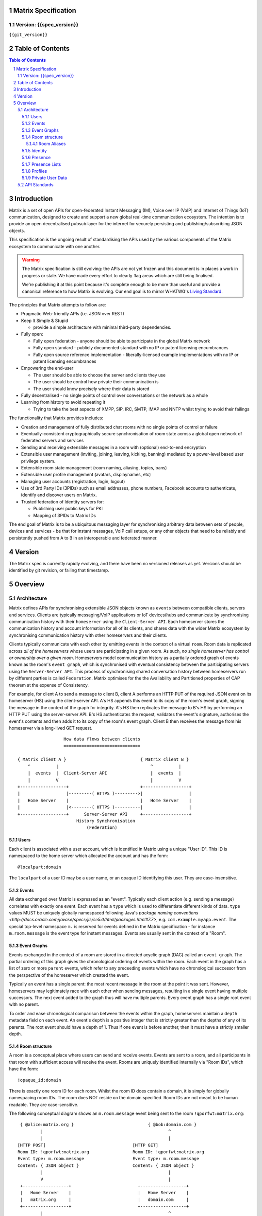 Matrix Specification
====================

Version: {{spec_version}}
-----------------------------
``{{git_version}}``

Table of Contents
=================

.. contents:: Table of Contents
.. sectnum::

Introduction
============

Matrix is a set of open APIs for open-federated Instant Messaging (IM), Voice
over IP (VoIP) and Internet of Things (IoT) communication, designed to create
and support a new global real-time communication ecosystem. The intention is to
provide an open decentralised pubsub layer for the internet for securely
persisting and publishing/subscribing JSON objects.

This specification is the ongoing result of standardising the APIs used by the
various components of the Matrix ecosystem to communicate with one another.

.. WARNING::
  The Matrix specification is still evolving: the APIs are not yet frozen
  and this document is in places a work in progress or stale. We have made every 
  effort to clearly flag areas which are still being finalised.

  We're publishing it at this point because it's complete enough to be more than
  useful and provide a canonical reference to how Matrix is evolving. Our end
  goal is to mirror WHATWG's `Living Standard   
  <http://wiki.whatwg.org/wiki/FAQ#What_does_.22Living_Standard.22_mean.3F>`_.

The principles that Matrix attempts to follow are:

- Pragmatic Web-friendly APIs (i.e. JSON over REST)
- Keep It Simple & Stupid

  + provide a simple architecture with minimal third-party dependencies.

- Fully open:

  + Fully open federation - anyone should be able to participate in the global
    Matrix network
  + Fully open standard - publicly documented standard with no IP or patent
    licensing encumbrances
  + Fully open source reference implementation - liberally-licensed example
    implementations with no IP or patent licensing encumbrances

- Empowering the end-user

  + The user should be able to choose the server and clients they use
  + The user should be control how private their communication is
  + The user should know precisely where their data is stored

- Fully decentralised - no single points of control over conversations or the
  network as a whole
- Learning from history to avoid repeating it

  + Trying to take the best aspects of XMPP, SIP, IRC, SMTP, IMAP and NNTP
    whilst trying to avoid their failings

The functionality that Matrix provides includes:

- Creation and management of fully distributed chat rooms with no
  single points of control or failure
- Eventually-consistent cryptographically secure synchronisation of room
  state across a global open network of federated servers and services
- Sending and receiving extensible messages in a room with (optional)
  end-to-end encryption
- Extensible user management (inviting, joining, leaving, kicking, banning)
  mediated by a power-level based user privilege system.
- Extensible room state management (room naming, aliasing, topics, bans)
- Extensible user profile management (avatars, displaynames, etc)
- Managing user accounts (registration, login, logout)
- Use of 3rd Party IDs (3PIDs) such as email addresses, phone numbers,
  Facebook accounts to authenticate, identify and discover users on Matrix.
- Trusted federation of Identity servers for:

  + Publishing user public keys for PKI
  + Mapping of 3PIDs to Matrix IDs

The end goal of Matrix is to be a ubiquitous messaging layer for synchronising
arbitrary data between sets of people, devices and services - be that for
instant messages, VoIP call setups, or any other objects that need to be
reliably and persistently pushed from A to B in an interoperable and federated
manner.

Version
=======

The Matrix spec is currently rapidly evolving, and there have been no versioned
releases as yet. Versions should be identified by git revision, or failing that
timestamp.

Overview
========

Architecture
------------

Matrix defines APIs for synchronising extensible JSON objects known as
``events`` between compatible clients, servers and services. Clients are
typically messaging/VoIP applications or IoT devices/hubs and communicate by
synchronising communication history with their ``homeserver`` using the
``Client-Server API``. Each homeserver stores the communication history and
account information for all of its clients, and shares data with the wider
Matrix ecosystem by synchronising communication history with other homeservers
and their clients.

Clients typically communicate with each other by emitting events in the
context of a virtual ``room``. Room data is replicated across *all of the
homeservers* whose users are participating in a given room. As such, *no
single homeserver has control or ownership over a given room*. Homeservers
model communication history as a partially ordered graph of events known as
the room's ``event graph``, which is synchronised with eventual consistency
between the participating servers using the ``Server-Server API``. This process
of synchronising shared conversation history between homeservers run by
different parties is called ``Federation``. Matrix optimises for the the
Availability and Partitioned properties of CAP theorem at
the expense of Consistency.

For example, for client A to send a message to client B, client A performs an
HTTP PUT of the required JSON event on its homeserver (HS) using the
client-server API. A's HS appends this event to its copy of the room's event
graph, signing the message in the context of the graph for integrity. A's HS
then replicates the message to B's HS by performing an HTTP PUT using the
server-server API. B's HS authenticates the request, validates the event's
signature, authorises the event's contents and then adds it to its copy of the
room's event graph. Client B then receives the message from his homeserver via
a long-lived GET request.

::

                         How data flows between clients
                         ==============================

       { Matrix client A }                             { Matrix client B }
           ^          |                                    ^          |
           |  events  |  Client-Server API                 |  events  |
           |          V                                    |          V
       +------------------+                            +------------------+
       |                  |---------( HTTPS )--------->|                  |
       |   Home Server    |                            |   Home Server    |
       |                  |<--------( HTTPS )----------|                  |
       +------------------+      Server-Server API     +------------------+
                              History Synchronisation
                                  (Federation)


Users
~~~~~

Each client is associated with a user account, which is identified in Matrix
using a unique "User ID". This ID is namespaced to the home server which
allocated the account and has the form::

  @localpart:domain

The ``localpart`` of a user ID may be a user name, or an opaque ID identifying
this user. They are case-insensitive.

.. TODO-spec
    - Need to specify precise grammar for Matrix IDs

Events
~~~~~~

All data exchanged over Matrix is expressed as an "event". Typically each client
action (e.g. sending a message) correlates with exactly one event. Each event
has a ``type`` which is used to differentiate different kinds of data. ``type``
values MUST be uniquely globally namespaced following Java's `package naming
conventions
<http://docs.oracle.com/javase/specs/jls/se5.0/html/packages.html#7.7>`, e.g.
``com.example.myapp.event``. The special top-level namespace ``m.`` is reserved
for events defined in the Matrix specification - for instance ``m.room.message``
is the event type for instant messages. Events are usually sent in the context
of a "Room".

Event Graphs
~~~~~~~~~~~~

Events exchanged in the context of a room are stored in a directed acyclic graph
(DAG) called an ``event graph``. The partial ordering of this graph gives the
chronological ordering of events within the room. Each event in the graph has a
list of zero or more ``parent`` events, which refer to any preceeding events
which have no chronological successor from the perspective of the homeserver
which created the event.

Typically an event has a single parent: the most recent message in the room at
the point it was sent. However, homeservers may legitimately race with each
other when sending messages, resulting in a single event having multiple
successors. The next event added to the graph thus will have multiple parents.
Every event graph has a single root event with no parent.

To order and ease chronological comparison between the events within the graph,
homeservers maintain a ``depth`` metadata field on each event. An event's
``depth`` is a positive integer that is strictly greater than the depths of any
of its parents. The root event should have a depth of 1. Thus if one event is
before another, then it must have a strictly smaller depth.

Room structure
~~~~~~~~~~~~~~

A room is a conceptual place where users can send and receive events. Events are
sent to a room, and all participants in that room with sufficient access will
receive the event. Rooms are uniquely identified internally via "Room IDs",
which have the form::

  !opaque_id:domain

There is exactly one room ID for each room. Whilst the room ID does contain a
domain, it is simply for globally namespacing room IDs. The room does NOT
reside on the domain specified. Room IDs are not meant to be human readable.
They are case-sensitive.

The following conceptual diagram shows an ``m.room.message`` event being sent to 
the room ``!qporfwt:matrix.org``::

       { @alice:matrix.org }                             { @bob:domain.com }
               |                                                 ^
               |                                                 |
      [HTTP POST]                                  [HTTP GET]
      Room ID: !qporfwt:matrix.org                 Room ID: !qporfwt:matrix.org
      Event type: m.room.message                   Event type: m.room.message
      Content: { JSON object }                     Content: { JSON object }
               |                                                 |
               V                                                 |
       +------------------+                          +------------------+
       |   Home Server    |                          |   Home Server    |
       |   matrix.org     |                          |   domain.com     |
       +------------------+                          +------------------+
               |                                                 ^
               |         [HTTP PUT]                              |
               |         Room ID: !qporfwt:matrix.org            |
               |         Event type: m.room.message              |
               |         Content: { JSON object }                |
               `-------> Pointer to the preceding message  ------`
                         PKI signature from matrix.org
                         Transaction-layer metadata
                         PKI Authorization header
                         
                     ...................................
                    |           Shared Data             |
                    | State:                            |
                    |   Room ID: !qporfwt:matrix.org    |
                    |   Servers: matrix.org, domain.com |
                    |   Members:                        |
                    |    - @alice:matrix.org            |
                    |    - @bob:domain.com              |
                    | Messages:                         |
                    |   - @alice:matrix.org             |
                    |     Content: { JSON object }      |
                    |...................................|

Federation maintains *shared data structures* per-room between multiple home
servers. The data is split into ``message events`` and ``state events``.

``Message events`` describe transient 'once-off' activity in a room such as an
instant messages, VoIP call setups, file transfers, etc. They generally describe
communication activity.

``State events`` describe updates to a given piece of persistent information
('state') related to a room, such as the room's name, topic, membership,
participating servers, etc. State is modelled as a lookup table of key/value
pairs per room, with each key being a tuple of ``state_key`` and ``event type``.
Each state event updates the value of a given key.

The state of the room at a given point is calculated by considering all events
preceding and including a given event in the graph. Where events describe the
same state, a merge conflict algorithm is applied. The state resolution
algorithm is transitive and does not depend on server state, as it must
consistently select the same event irrespective of the server or the order the
events were received in.

Events are signed by the originating server (the signature includes the parent
relations, type, depth and payload hash) and are pushed over federation to the
participating servers in a room, currently using full mesh topology. Servers may
also request backfill of events over federation from the other servers
participating in a room.


Room Aliases
++++++++++++

Each room can also have multiple "Room Aliases", which look like::

  #room_alias:domain

.. TODO
  - Need to specify precise grammar for Room Aliases

A room alias "points" to a room ID and is the human-readable label by which
rooms are publicised and discovered.  The room ID the alias is pointing to can
be obtained by visiting the domain specified. They are case-insensitive. Note
that the mapping from a room alias to a room ID is not fixed, and may change
over time to point to a different room ID. For this reason, Clients SHOULD
resolve the room alias to a room ID once and then use that ID on subsequent
requests.

When resolving a room alias the server will also respond with a list of servers
that are in the room that can be used to join via.

::

        HTTP GET
   #matrix:domain.com      !aaabaa:matrix.org
           |                    ^
           |                    |
    _______V____________________|____
   |          domain.com            |
   | Mappings:                      |
   | #matrix >> !aaabaa:matrix.org  |
   | #golf   >> !wfeiofh:sport.com  |
   | #bike   >> !4rguxf:matrix.org  |
   |________________________________|

Identity
~~~~~~~~

Users in Matrix are identified via their matrix user ID (MXID). However,
existing 3rd party ID namespaces can also be used in order to identify Matrix
users. A Matrix "Identity" describes both the user ID and any other existing IDs
from third party namespaces *linked* to their account.

Matrix users can *link* third-party IDs (3PIDs) such as email addresses, social
network accounts and phone numbers to their user ID. Linking 3PIDs creates a
mapping from a 3PID to a user ID. This mapping can then be used by Matrix
users in order to discover the MXIDs of their contacts.

In order to ensure that the mapping from 3PID to user ID is genuine, a globally
federated cluster of trusted "Identity Servers" (IS) are used to verify the 3PID
and persist and replicate the mappings.

Usage of an IS is not required in order for a client application to be part of
the Matrix ecosystem. However, without one clients will not be able to look up
user IDs using 3PIDs.

Presence
~~~~~~~~

Each user has the concept of presence information. This encodes:

 * Whether the user is currently online
 * How recently the user was last active (as seen by the server)
 * Whether a given client considers the user to be currently idle
 * Arbitrary information about the user's current status (e.g. "in a meeting").

This information is collated from both per-device (online; idle; last_active) and
per-user (status) data, aggregated by the user's homeserver and transmitted as
an ``m.presence`` event. This is one of the few events which are sent *outside
the context of a room*. Presence events are sent to all users who subscribe to
this user's presence through a presence list or by sharing membership of a room.

.. TODO
  How do we let users hide their presence information?

.. TODO
  The last_active specifics should be moved to the detailed presence event section
  
Last activity is tracked by the server maintaining a timestamp of the last time
it saw a pro-active event from the user. Any event which could be triggered by a
human using the application is considered pro-active (e.g. sending an event to a
room). An example of a non-proactive client activity would be a client setting
'idle' presence status, or polling for events. This timestamp is presented via a
key called ``last_active_ago``, which gives the relative number of milliseconds
since the message is generated/emitted that the user was last seen active.

N.B. in v1 API, status/online/idle state are muxed into a single 'presence' field on the m.presence event.

Presence Lists
~~~~~~~~~~~~~~

Each user's home server stores a "presence list". This stores a list of user IDs
whose presence the user wants to follow.

To be added to this list, the user being added must be invited by the list owner
and accept the invitation. Once accepted, both user's HSes track the
subscription.


Profiles
~~~~~~~~

Users may publish arbitrary key/value data associated with their account - such
as a human readable ``display name``, a profile photo URL, contact information
(email address, phone nubers, website URLs etc).

In Client-Server API v2, profile data is typed using namespaced keys for
interoperability, much like events - e.g. ``m.profile.display_name``.

.. TODO
  Actually specify the different types of data - e.g. what format are display
  names allowed to be?

Private User Data
~~~~~~~~~~~~~~~~~

Users may also store arbitrary private key/value data in their account - such as
client preferences, or server configuration settings which lack any other
dedicated API.  The API is symmetrical to managing Profile data.

.. TODO
  Would it really be overengineered to use the same API for both profile &
  private user data, but with different ACLs?

API Standards
-------------

The mandatory baseline for communication in Matrix is exchanging JSON objects
over HTTP APIs. HTTPS is mandated as the baseline for server-server
(federation) communication.  HTTPS is recommended for client-server
communication, although HTTP may be supported as a fallback to support basic
HTTP clients. More efficient optional transports for client-server
communication will in future be supported as optional extensions - e.g. a
packed binary encoding over stream-cipher encrypted TCP socket for
low-bandwidth/low-roundtrip mobile usage.

.. TODO
  We need to specify capability negotiation for extensible transports

For the default HTTP transport, all API calls use a Content-Type of
``application/json``.  In addition, all strings MUST be encoded as UTF-8.

Clients are authenticated using opaque ``access_token`` strings (see
`Client Authentication`_ for details), passed as a query string parameter on
all requests.

.. TODO
  Need to specify any HMAC or access_token lifetime/ratcheting tricks

Any errors which occur at the Matrix API level MUST return a "standard error
response". This is a JSON object which looks like::

  {
    "errcode": "<error code>",
    "error": "<error message>"
  }

The ``error`` string will be a human-readable error message, usually a sentence
explaining what went wrong. The ``errcode`` string will be a unique string
which can be used to handle an error message e.g. ``M_FORBIDDEN``. These error
codes should have their namespace first in ALL CAPS, followed by a single _ to
ease seperating the namespace from the error code.. For example, if there was a
custom namespace ``com.mydomain.here``, and a
``FORBIDDEN`` code, the error code should look like
``COM.MYDOMAIN.HERE_FORBIDDEN``. There may be additional keys depending on the
error, but the keys ``error`` and ``errcode`` MUST always be present.

Some standard error codes are below:

:``M_FORBIDDEN``:
  Forbidden access, e.g. joining a room without permission, failed login.

:``M_UNKNOWN_TOKEN``:
  The access token specified was not recognised.

:``M_BAD_JSON``:
  Request contained valid JSON, but it was malformed in some way, e.g. missing
  required keys, invalid values for keys.

:``M_NOT_JSON``:
  Request did not contain valid JSON.

:``M_NOT_FOUND``:
  No resource was found for this request.

:``M_LIMIT_EXCEEDED``:
  Too many requests have been sent in a short period of time. Wait a while then
  try again.

Some requests have unique error codes:

:``M_USER_IN_USE``:
  Encountered when trying to register a user ID which has been taken.

:``M_ROOM_IN_USE``:
  Encountered when trying to create a room which has been taken.

:``M_BAD_PAGINATION``:
  Encountered when specifying bad pagination query parameters.

:``M_LOGIN_EMAIL_URL_NOT_YET``:
  Encountered when polling for an email link which has not been clicked yet.

The C-S API typically uses ``HTTP POST`` to submit requests. This means these
requests are not idempotent. The C-S API also allows ``HTTP PUT`` to make
requests idempotent. In order to use a ``PUT``, paths should be suffixed with
``/{txnId}``. ``{txnId}`` is a unique client-generated transaction ID which
identifies the request, and is scoped to a given Client (identified by that
client's ``access_token``). Crucially, it **only** serves to identify new
requests from retransmits. After the request has finished, the ``{txnId}``
value should be changed (how is not specified; a monotonically increasing
integer is recommended). It is preferable to use ``HTTP PUT`` to make sure
requests to send messages do not get sent more than once should clients need to
retransmit requests.

Valid requests look like::

    POST /some/path/here?access_token=secret
    {
      "key": "This is a post."
    }

    PUT /some/path/here/11?access_token=secret
    {
      "key": "This is a put with a txnId of 11."
    }

In contrast, these are invalid requests::

    POST /some/path/here/11?access_token=secret
    {
      "key": "This is a post, but it has a txnId."
    }

    PUT /some/path/here?access_token=secret
    {
      "key": "This is a put but it is missing a txnId."
    }

